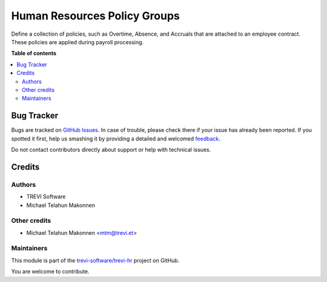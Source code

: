 =============================
Human Resources Policy Groups
=============================

.. !!!!!!!!!!!!!!!!!!!!!!!!!!!!!!!!!!!!!!!!!!!!!!!!!!!!
   !! This file is generated by oca-gen-addon-readme !!
   !! changes will be overwritten.                   !!
   !!!!!!!!!!!!!!!!!!!!!!!!!!!!!!!!!!!!!!!!!!!!!!!!!!!!

.. |badge1| image:: https://img.shields.io/badge/maturity-Beta-yellow.png
    :target: https://odoo-community.org/page/development-status
    :alt: Beta
.. |badge2| image:: https://img.shields.io/badge/licence-AGPL--3-blue.png
    :target: http://www.gnu.org/licenses/agpl-3.0-standalone.html
    :alt: License: AGPL-3
.. |badge3| image:: https://img.shields.io/badge/github-trevi-software%2Ftrevi--hr-lightgray.png?logo=github
    :target: https://github.com/trevi-software/trevi-hr/tree/14.0/payroll_policy_group
    :alt: trevi-software/trevi-hr

|badge1| |badge2| |badge3| 

Define a collection of policies, such as Overtime, Absence, and Accruals that are attached to an employee contract. These policies are applied during payroll processing.

**Table of contents**

.. contents::
   :local:

Bug Tracker
===========

Bugs are tracked on `GitHub Issues <https://github.com/trevi-software/trevi-hr/issues>`_.
In case of trouble, please check there if your issue has already been reported.
If you spotted it first, help us smashing it by providing a detailed and welcomed
`feedback <https://github.com/trevi-software/trevi-hr/issues/new?body=module:%20payroll_policy_group%0Aversion:%2014.0%0A%0A**Steps%20to%20reproduce**%0A-%20...%0A%0A**Current%20behavior**%0A%0A**Expected%20behavior**>`_.

Do not contact contributors directly about support or help with technical issues.

Credits
=======

Authors
~~~~~~~

* TREVI Software
* Michael Telahun Makonnen

Other credits
~~~~~~~~~~~~~

* Michael Telahun Makonnen <mtm@trevi.et>

Maintainers
~~~~~~~~~~~

This module is part of the `trevi-software/trevi-hr <https://github.com/trevi-software/trevi-hr/tree/14.0/payroll_policy_group>`_ project on GitHub.

You are welcome to contribute.
